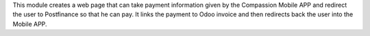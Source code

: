 This module creates a web page that can take payment information given by the Compassion Mobile APP
and redirect the user to Postfinance so that he can pay. It links the payment to Odoo invoice and
then redirects back the user into the Mobile APP.
